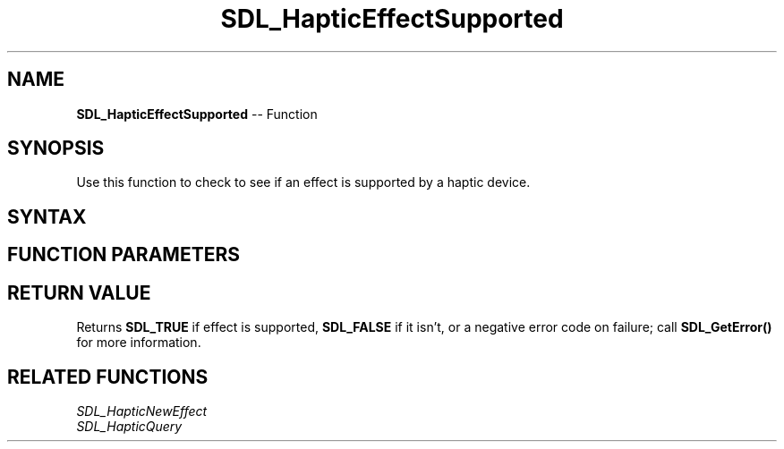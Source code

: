 .TH SDL_HapticEffectSupported 3 "2018.10.07" "https://github.com/haxpor/sdl2-manpage" "SDL2"
.SH NAME
\fBSDL_HapticEffectSupported\fR -- Function

.SH SYNOPSIS
Use this function to check to see if an effect is supported by a haptic device.

.SH SYNTAX
.TS
tab(:) allbox;
a.
T{
.nf
int SDL_HapticEffectSupported(SDL_Haptic*         haptic,
                              SDL_HapticEffect*   effect)
.fi
T}
.TE

.SH FUNCTION PARAMETERS
.TS
tab(:) allbox;
ab l.
haptic:T{
the \fBSDL_Haptic\fR device to check on
T}
effect:T{
the desired effect to check to see if it is supported
T}
.TE

.SH RETURN VALUE
Returns \fBSDL_TRUE\fR if effect is supported, \fBSDL_FALSE\fR if it isn't, or a negative error code on failure; call \fBSDL_GetError()\fR for more information.

.SH RELATED FUNCTIONS
\fISDL_HapticNewEffect\fR
.br
\fISDL_HapticQuery\fR
